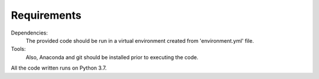 Requirements
=============
Dependencies:
	The provided code should be run in a virtual environment created from 'environment.yml' file. 

Tools:
	Also, Anaconda and git should be installed prior to executing the code. 

All the code written runs on Python 3.7.